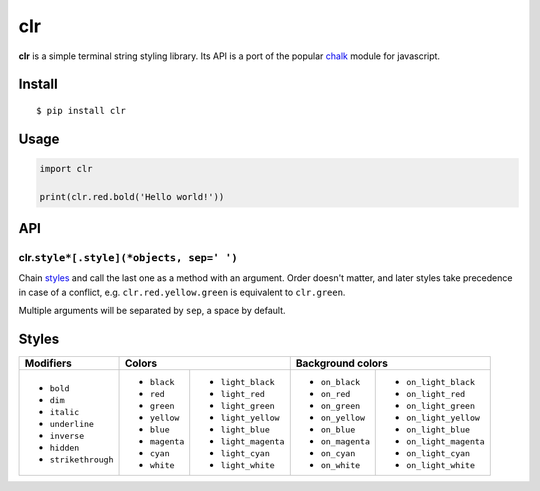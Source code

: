 clr
===

|Build Status| |PyPI version|

**clr** is a simple terminal string styling library. Its API is a port of the popular
`chalk <https://github.com/chalk/chalk>`__ module for javascript.


Install
-------

::

    $ pip install clr


Usage
-----

.. code:: py

    import clr

    print(clr.red.bold('Hello world!'))


API
---

clr.\ ``style*[.style](*objects, sep=' ')``
~~~~~~~~~~~~~~~~~~~~~~~~~~~~~~~~~~~~~~~~~~~

Chain `styles <#styles>`__ and call the last one as a method with an argument. Order doesn't matter, and later styles
take precedence in case of a conflict, e.g. ``clr.red.yellow.green`` is equivalent to ``clr.green``.

Multiple arguments will be separated by ``sep``, a space by default.


Styles
------

+---------------------+-------------------------------------+-------------------------------------------+
| Modifiers           | Colors                              | Background colors                         |
+=====================+===============+=====================+==================+========================+
| - ``bold``          | - ``black``   | - ``light_black``   | - ``on_black``   | - ``on_light_black``   |
| - ``dim``           | - ``red``     | - ``light_red``     | - ``on_red``     | - ``on_light_red``     |
| - ``italic``        | - ``green``   | - ``light_green``   | - ``on_green``   | - ``on_light_green``   |
| - ``underline``     | - ``yellow``  | - ``light_yellow``  | - ``on_yellow``  | - ``on_light_yellow``  |
| - ``inverse``       | - ``blue``    | - ``light_blue``    | - ``on_blue``    | - ``on_light_blue``    |
| - ``hidden``        | - ``magenta`` | - ``light_magenta`` | - ``on_magenta`` | - ``on_light_magenta`` |
| - ``strikethrough`` | - ``cyan``    | - ``light_cyan``    | - ``on_cyan``    | - ``on_light_cyan``    |
|                     | - ``white``   | - ``light_white``   | - ``on_white``   | - ``on_light_white``   |
+---------------------+---------------+---------------------+------------------+------------------------+


.. |Build Status| image:: https://travis-ci.org/lmittmann/clr.svg?branch=master
    :target: https://travis-ci.org/lmittmann/clr
.. |PyPI version| image:: https://img.shields.io/pypi/v/clr.svg
    :target: https://pypi.python.org/pypi/clr


